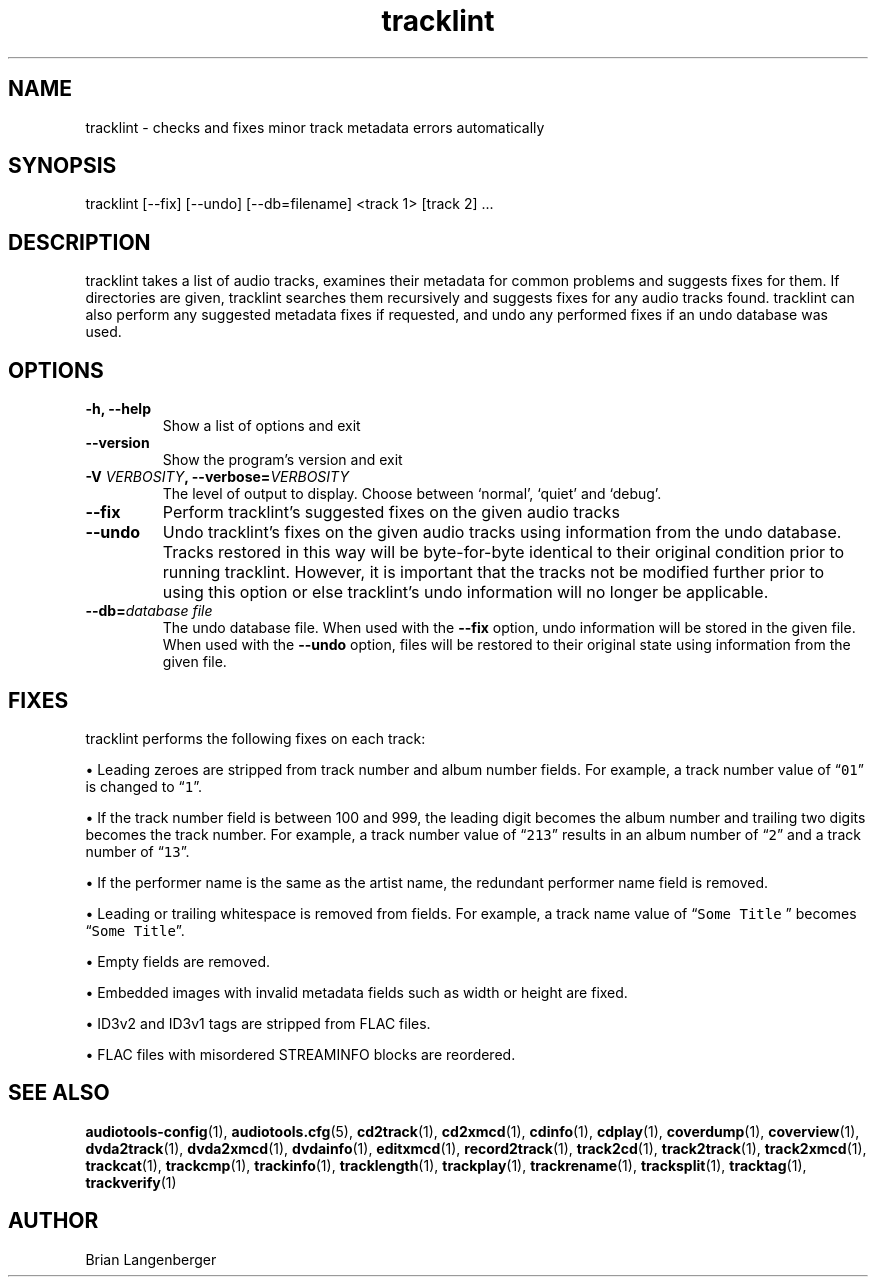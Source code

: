 .TH "tracklint" 1 "October 22, 2008" "" "Track Checker"
.SH NAME
tracklint \- checks and fixes minor track metadata errors automatically
.SH SYNOPSIS
tracklint [--fix] [--undo] [--db=filename] <track 1> [track 2] ...
.SH DESCRIPTION
.PP
tracklint takes a list of audio tracks,
examines their metadata for common problems and suggests fixes for them.
If directories are given, tracklint searches them recursively
and suggests fixes for any audio tracks found.
tracklint can also perform any suggested metadata fixes if
requested, and undo any performed fixes if an undo database was
used.
.SH OPTIONS
.TP
\fB-h, --help\fR
Show a list of options and exit
.TP
\fB--version\fR
Show the program's version and exit
.TP
\fB-V \fIVERBOSITY\fB, --verbose=\fIVERBOSITY\fR
The level of output to display.
Choose between `normal', `quiet' and `debug'.
.TP
\fB--fix\fR
Perform tracklint's suggested fixes on the given audio tracks
.TP
\fB--undo\fR
Undo tracklint's fixes on the given audio tracks using information
from the undo database.
Tracks restored in this way will be byte-for-byte identical to
their original condition prior to running tracklint.
However, it is important that the tracks not be modified further
prior to using this option or else tracklint's undo information will
no longer be applicable.
.TP
\fB--db=\fIdatabase file\fR
The undo database file.
When used with the \fB--fix\fR option, undo information will be stored
in the given file.
When used with the \fB--undo\fR option, files will be restored to
their original state using information from the given file.
.SH FIXES
tracklint performs the following fixes on each track:
.PP
\[bu] Leading zeroes are stripped from track number and album number fields.
For example, a track number value of \[lq]\fC01\fR\[rq]
is changed to \[lq]\fC1\fR\[rq].
.PP
\[bu] If the track number field is between 100 and 999, the leading digit
becomes the album number and trailing two digits becomes the track number.
For example, a track number value of \[lq]\fC213\fR\[rq]
results in an album number of \[lq]\fC2\fR\[rq] and a track number of
\[lq]\fC13\fR\[rq].
.PP
\[bu] If the performer name is the same as the artist name,
the redundant performer name field is removed.
.PP
\[bu] Leading or trailing whitespace is removed from fields.
For example, a track name value of \[lq]\fCSome Title \fR\[rq] becomes
\[lq]\fCSome Title\fR\[rq].
.PP
\[bu] Empty fields are removed.
.PP
\[bu] Embedded images with invalid metadata fields such as width or height
are fixed.
.PP
\[bu] ID3v2 and ID3v1 tags are stripped from FLAC files.
.PP
\[bu] FLAC files with misordered STREAMINFO blocks are reordered.
.SH SEE ALSO
.BR audiotools-config (1),
.BR audiotools.cfg (5),
.BR cd2track (1),
.BR cd2xmcd (1),
.BR cdinfo (1),
.BR cdplay (1),
.BR coverdump (1),
.BR coverview (1),
.BR dvda2track (1),
.BR dvda2xmcd (1),
.BR dvdainfo (1),
.BR editxmcd (1),
.BR record2track (1),
.BR track2cd (1),
.BR track2track (1),
.BR track2xmcd (1),
.BR trackcat (1),
.BR trackcmp (1),
.BR trackinfo (1),
.BR tracklength (1),
.BR trackplay (1),
.BR trackrename (1),
.BR tracksplit (1),
.BR tracktag (1),
.BR trackverify (1)
.SH AUTHOR
Brian Langenberger
